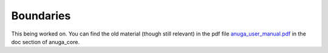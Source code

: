 Boundaries
==========

This being worked on. You can find the old material (though still relevant) in the pdf file 
`anuga_user_manual.pdf <https://www.researchgate.net/publication/318511561_ANUGA_User_Manual_Release_20>`_
in the doc section of anuga_core.